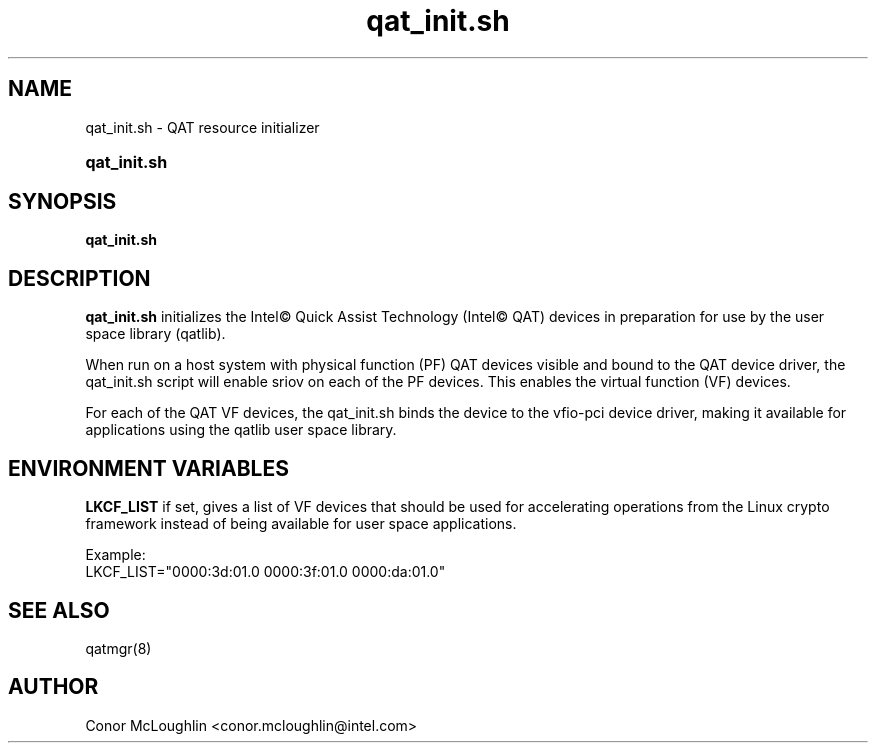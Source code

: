 .\" Copyright(c) 2007-2019 Intel Corporation. All rights reserved.
.\" All rights reserved.
.\"
.\" %%%LICENSE_START(BSD_3_CLAUSE)
.\" Redistribution and use in source and binary forms, with or without
.\" modification, are permitted provided that the following conditions
.\" are met:
.\"
.\"   * Redistributions of source code must retain the above copyright
.\"     notice, this list of conditions and the following disclaimer.
.\"   * Redistributions in binary form must reproduce the above copyright
.\"     notice, this list of conditions and the following disclaimer in
.\"     the documentation and/or other materials provided with the
.\"     distribution.
.\"   * Neither the name of Intel Corporation nor the names of its
.\"     contributors may be used to endorse or promote products derived
.\"     from this software without specific prior written permission.
.\"
.\" THIS SOFTWARE IS PROVIDED BY THE COPYRIGHT HOLDERS AND CONTRIBUTORS
.\" "AS IS" AND ANY EXPRESS OR IMPLIED WARRANTIES, INCLUDING, BUT NOT
.\" LIMITED TO, THE IMPLIED WARRANTIES OF MERCHANTABILITY AND FITNESS FOR
.\" A PARTICULAR PURPOSE ARE DISCLAIMED. IN NO EVENT SHALL THE COPYRIGHT
.\" OWNER OR CONTRIBUTORS BE LIABLE FOR ANY DIRECT, INDIRECT, INCIDENTAL,
.\" SPECIAL, EXEMPLARY, OR CONSEQUENTIAL DAMAGES (INCLUDING, BUT NOT
.\" LIMITED TO, PROCUREMENT OF SUBSTITUTE GOODS OR SERVICES; LOSS OF USE,
.\" DATA, OR PROFITS; OR BUSINESS INTERRUPTION) HOWEVER CAUSED AND ON ANY
.\" THEORY OF LIABILITY, WHETHER IN CONTRACT, STRICT LIABILITY, OR TORT
.\" (INCLUDING NEGLIGENCE OR OTHERWISE) ARISING IN ANY WAY OUT OF THE USE
.\" OF THIS SOFTWARE, EVEN IF ADVISED OF THE POSSIBILITY OF SUCH DAMAGE.
.\" %%%LICENSE_END
.TH qat_init.sh 8 "30 Oct 2019"  qat_init.sh man page
.SH NAME
qat_init.sh \- QAT resource initializer
.SY qat_init.sh
.SH SYNOPSIS
.B qat_init.sh
.SH DESCRIPTION
.B qat_init.sh
initializes the Intel\(co Quick Assist Technology (Intel\(co QAT) devices in preparation for use
by the user space library (qatlib).
.PP
When run on a host system with physical function (PF) QAT devices visible and bound to the QAT device driver, 
the qat_init.sh script will enable sriov on each of the PF devices. This enables the virtual function (VF) devices.
.PP
For each of the QAT VF devices, the qat_init.sh binds the device to the vfio-pci device driver, making it available
for applications using the qatlib user space library. 
.SH ENVIRONMENT VARIABLES
\fBLKCF_LIST\fR
if set, gives a list of VF devices that should be used for accelerating operations from the Linux crypto framework instead of being available for user space applications.
.PP
Example:
.EX
LKCF_LIST="0000:3d:01.0 0000:3f:01.0 0000:da:01.0"
.EE
.SH SEE ALSO
qatmgr(8)
.SH AUTHOR
Conor McLoughlin <conor.mcloughlin@intel.com>
